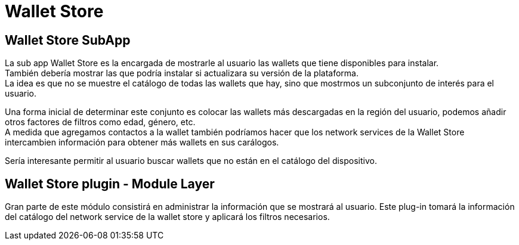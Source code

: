 = Wallet Store

== Wallet Store SubApp

La sub app Wallet Store es la encargada de mostrarle al usuario las wallets que tiene disponibles para instalar. +
También debería mostrar las que podría instalar si actualizara su versión de la plataforma. +
La idea es que no se muestre el catálogo de todas las wallets que hay, sino que mostrmos un subconjunto de interés para el usuario. +

Una forma inicial de determinar este conjunto es colocar las wallets más descargadas en la región del usuario, podemos añadir otros factores de filtros como edad, género, etc. +
A medida que agregamos contactos a la wallet también podríamos hacer que los network services de la Wallet Store intercambien información para obtener más wallets en sus carálogos. +

Sería interesante permitir al usuario buscar wallets que no están en el catálogo del dispositivo.

== Wallet Store plugin - Module Layer

Gran parte de este módulo consistirá en administrar la información que se mostrará al usuario. Este plug-in tomará la información del catálogo del network service de la wallet store y aplicará los filtros necesarios. +
